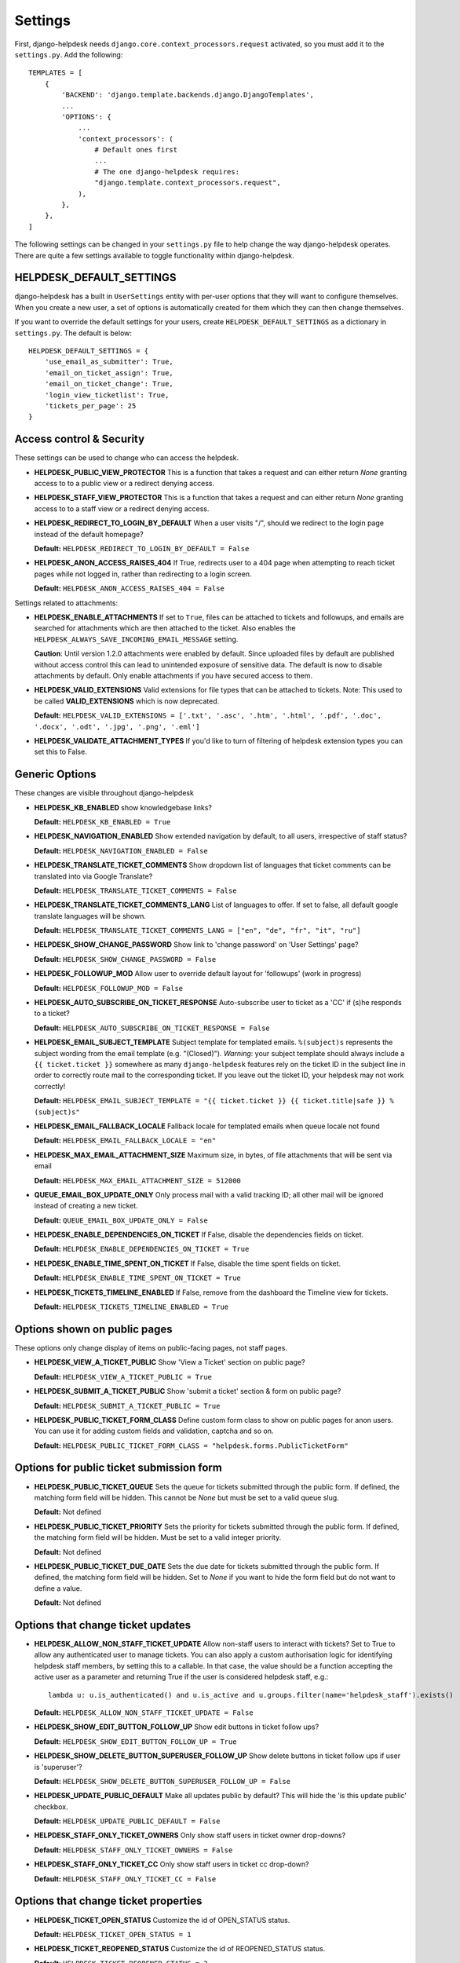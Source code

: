 Settings
========

First, django-helpdesk needs  ``django.core.context_processors.request`` activated, so you must add it to the ``settings.py``. Add the following::

    TEMPLATES = [
        {
            'BACKEND': 'django.template.backends.django.DjangoTemplates',
            ...
            'OPTIONS': {
                ...
                'context_processors': (
                    # Default ones first
                    ...
                    # The one django-helpdesk requires:
                    "django.template.context_processors.request",
                ),
            },
        },
    ]


The following settings can be changed in your ``settings.py`` file to help change the way django-helpdesk operates. There are quite a few settings available to toggle functionality within django-helpdesk.


HELPDESK_DEFAULT_SETTINGS
-------------------------

django-helpdesk has a built in ``UserSettings`` entity with per-user options that they will want to configure themselves. When you create a new user, a set of options is automatically created for them which they can then change themselves.

If you want to override the default settings for your users, create ``HELPDESK_DEFAULT_SETTINGS`` as a dictionary in ``settings.py``. The default is below::

    HELPDESK_DEFAULT_SETTINGS = {
        'use_email_as_submitter': True,
        'email_on_ticket_assign': True,
        'email_on_ticket_change': True,
        'login_view_ticketlist': True,
        'tickets_per_page': 25
    }


Access control & Security
-------------------------
These settings can be used to change who can access the helpdesk.

- **HELPDESK_PUBLIC_VIEW_PROTECTOR** This is a function that takes a request and can either return `None` granting access to to a public view or a redirect denying access.

- **HELPDESK_STAFF_VIEW_PROTECTOR** This is a function that takes a request and can either return `None` granting access to to a staff view or a redirect denying access.

- **HELPDESK_REDIRECT_TO_LOGIN_BY_DEFAULT** When a user visits "/", should we redirect to the login page instead of the default homepage?

  **Default:** ``HELPDESK_REDIRECT_TO_LOGIN_BY_DEFAULT = False``

- **HELPDESK_ANON_ACCESS_RAISES_404** If True, redirects user to a 404 page when attempting to reach ticket pages while not logged in, rather than redirecting to a login screen.

  **Default:** ``HELPDESK_ANON_ACCESS_RAISES_404 = False``

Settings related to attachments:

- **HELPDESK_ENABLE_ATTACHMENTS** If set to ``True``, files can be
  attached to tickets and followups, and emails are searched for
  attachments which are then attached to the ticket.  Also enables the
  ``HELPDESK_ALWAYS_SAVE_INCOMING_EMAIL_MESSAGE`` setting.

  **Caution**: Until version 1.2.0 attachments were enabled by
  default. Since uploaded files by default are published without access
  control this can lead to unintended exposure of sensitive
  data. The default is now to disable attachments by default. Only
  enable attachments if you have secured access to them.
  
- **HELPDESK_VALID_EXTENSIONS** Valid extensions for file types that can be attached to tickets. Note: This used to be called **VALID_EXTENSIONS** which is now deprecated.

  **Default:** ``HELPDESK_VALID_EXTENSIONS = ['.txt', '.asc', '.htm', '.html', '.pdf', '.doc', '.docx', '.odt', '.jpg', '.png', '.eml']``

- **HELPDESK_VALIDATE_ATTACHMENT_TYPES** If you'd like to turn of filtering of helpdesk extension types you can set this to False.

  
Generic Options
---------------
These changes are visible throughout django-helpdesk

- **HELPDESK_KB_ENABLED** show knowledgebase links?

  **Default:** ``HELPDESK_KB_ENABLED = True``

- **HELPDESK_NAVIGATION_ENABLED** Show extended navigation by default, to all users, irrespective of staff status?

  **Default:** ``HELPDESK_NAVIGATION_ENABLED = False``

- **HELPDESK_TRANSLATE_TICKET_COMMENTS** Show dropdown list of languages that ticket comments can be translated into via Google Translate?

  **Default:** ``HELPDESK_TRANSLATE_TICKET_COMMENTS = False``

- **HELPDESK_TRANSLATE_TICKET_COMMENTS_LANG** List of languages to offer. If set to false, all default google translate languages will be shown.

  **Default:** ``HELPDESK_TRANSLATE_TICKET_COMMENTS_LANG = ["en", "de", "fr", "it", "ru"]``

- **HELPDESK_SHOW_CHANGE_PASSWORD** Show link to 'change password' on 'User Settings' page?

  **Default:** ``HELPDESK_SHOW_CHANGE_PASSWORD = False``

- **HELPDESK_FOLLOWUP_MOD** Allow user to override default layout for 'followups' (work in progress)

  **Default:** ``HELPDESK_FOLLOWUP_MOD = False``

- **HELPDESK_AUTO_SUBSCRIBE_ON_TICKET_RESPONSE** Auto-subscribe user to ticket as a 'CC' if (s)he responds to a ticket?

  **Default:** ``HELPDESK_AUTO_SUBSCRIBE_ON_TICKET_RESPONSE = False``

- **HELPDESK_EMAIL_SUBJECT_TEMPLATE** Subject template for templated emails. ``%(subject)s`` represents the subject wording from the email template (e.g. "(Closed)"). *Warning*: your subject template should always include a ``{{ ticket.ticket }}`` somewhere as many ``django-helpdesk`` features rely on the ticket ID in the subject line in order to correctly route mail to the corresponding ticket. If you leave out the ticket ID, your helpdesk may not work correctly!

  **Default:** ``HELPDESK_EMAIL_SUBJECT_TEMPLATE = "{{ ticket.ticket }} {{ ticket.title|safe }} %(subject)s"``

- **HELPDESK_EMAIL_FALLBACK_LOCALE** Fallback locale for templated emails when queue locale not found

  **Default:** ``HELPDESK_EMAIL_FALLBACK_LOCALE = "en"``

- **HELPDESK_MAX_EMAIL_ATTACHMENT_SIZE** Maximum size, in bytes, of file attachments that will be sent via email

  **Default:** ``HELPDESK_MAX_EMAIL_ATTACHMENT_SIZE = 512000``

- **QUEUE_EMAIL_BOX_UPDATE_ONLY** Only process mail with a valid tracking ID; all other mail will be ignored instead of creating a new ticket.

  **Default:** ``QUEUE_EMAIL_BOX_UPDATE_ONLY = False``

- **HELPDESK_ENABLE_DEPENDENCIES_ON_TICKET** If False, disable the dependencies fields on ticket.

  **Default:** ``HELPDESK_ENABLE_DEPENDENCIES_ON_TICKET = True``

- **HELPDESK_ENABLE_TIME_SPENT_ON_TICKET** If False, disable the time spent fields on ticket.

  **Default:** ``HELPDESK_ENABLE_TIME_SPENT_ON_TICKET = True``

- **HELPDESK_TICKETS_TIMELINE_ENABLED** If False, remove from the dashboard the Timeline view for tickets.

  **Default:** ``HELPDESK_TICKETS_TIMELINE_ENABLED = True``


Options shown on public pages
-----------------------------

These options only change display of items on public-facing pages, not staff pages.

- **HELPDESK_VIEW_A_TICKET_PUBLIC** Show 'View a Ticket' section on public page?

  **Default:** ``HELPDESK_VIEW_A_TICKET_PUBLIC = True``

- **HELPDESK_SUBMIT_A_TICKET_PUBLIC** Show 'submit a ticket' section & form on public page?

  **Default:** ``HELPDESK_SUBMIT_A_TICKET_PUBLIC = True``

- **HELPDESK_PUBLIC_TICKET_FORM_CLASS** Define custom form class to show on public pages for anon users. You can use it for adding custom fields and validation, captcha and so on.

  **Default:** ``HELPDESK_PUBLIC_TICKET_FORM_CLASS = "helpdesk.forms.PublicTicketForm"``


Options for public ticket submission form
-----------------------------------------

- **HELPDESK_PUBLIC_TICKET_QUEUE** Sets the queue for tickets submitted through the public form. If defined, the matching form field will be hidden. This cannot be `None` but must be set to a valid queue slug.

  **Default:** Not defined

- **HELPDESK_PUBLIC_TICKET_PRIORITY** Sets the priority for tickets submitted through the public form. If defined, the matching form field will be hidden. Must be set to a valid integer priority.

  **Default:** Not defined

- **HELPDESK_PUBLIC_TICKET_DUE_DATE** Sets the due date for tickets submitted through the public form. If defined, the matching form field will be hidden. Set to `None` if you want to hide the form field but do not want to define a value.

  **Default:** Not defined


Options that change ticket updates
----------------------------------

- **HELPDESK_ALLOW_NON_STAFF_TICKET_UPDATE** Allow non-staff users to interact with tickets?
  Set to True to allow any authenticated user to manage tickets.
  You can also apply a custom authorisation logic for identifying helpdesk staff members, by setting this to a callable.
  In that case, the value should be a function accepting the active user as a parameter and returning True if the user is considered helpdesk staff, e.g.::

    lambda u: u.is_authenticated() and u.is_active and u.groups.filter(name='helpdesk_staff').exists()

  **Default:** ``HELPDESK_ALLOW_NON_STAFF_TICKET_UPDATE = False``

- **HELPDESK_SHOW_EDIT_BUTTON_FOLLOW_UP** Show edit buttons in ticket follow ups?

  **Default:** ``HELPDESK_SHOW_EDIT_BUTTON_FOLLOW_UP = True``

- **HELPDESK_SHOW_DELETE_BUTTON_SUPERUSER_FOLLOW_UP** Show delete buttons in ticket follow ups if user is 'superuser'?

  **Default:** ``HELPDESK_SHOW_DELETE_BUTTON_SUPERUSER_FOLLOW_UP = False``

- **HELPDESK_UPDATE_PUBLIC_DEFAULT** Make all updates public by default? This will hide the 'is this update public' checkbox.

  **Default:** ``HELPDESK_UPDATE_PUBLIC_DEFAULT = False``

- **HELPDESK_STAFF_ONLY_TICKET_OWNERS** Only show staff users in ticket owner drop-downs?

  **Default:** ``HELPDESK_STAFF_ONLY_TICKET_OWNERS = False``

- **HELPDESK_STAFF_ONLY_TICKET_CC** Only show staff users in ticket cc drop-down?

  **Default:** ``HELPDESK_STAFF_ONLY_TICKET_CC = False``


Options that change ticket properties
-------------------------------------

- **HELPDESK_TICKET_OPEN_STATUS** Customize the id of OPEN_STATUS status.

  **Default:** ``HELPDESK_TICKET_OPEN_STATUS = 1``

- **HELPDESK_TICKET_REOPENED_STATUS** Customize the id of REOPENED_STATUS status.

  **Default:** ``HELPDESK_TICKET_REOPENED_STATUS = 2``

- **HELPDESK_TICKET_RESOLVED_STATUS** Customize the id of RESOLVED_STATUS status.

  **Default:** ``HELPDESK_TICKET_RESOLVED_STATUS = 3``

- **HELPDESK_TICKET_CLOSED_STATUS** Customize the id of CLOSED_STATUS status.

  **Default:** ``HELPDESK_TICKET_CLOSED_STATUS = 4``

- **HELPDESK_TICKET_DUPLICATE_STATUS** Customize the id of DUPLICATE_STATUS status.

  **Default:** ``HELPDESK_TICKET_DUPLICATE_STATUS = 5``

- **HELPDESK_TICKET_STATUS_CHOICES** Customize the list of status choices for all tickets.

  The **default** is below::

    HELPDESK_TICKET_STATUS_CHOICES = (
        (HELPDESK_TICKET_OPEN_STATUS, _('Open')),
        (HELPDESK_TICKET_REOPENED_STATUS, _('Reopened')),
        (HELPDESK_TICKET_RESOLVED_STATUS, _('Resolved')),
        (HELPDESK_TICKET_CLOSED_STATUS, _('Closed')),
        (HELPDESK_TICKET_DUPLICATE_STATUS, _('Duplicate')),
    )

  If you wish to modify or introduce new status choices, you may add them like this::
        
    # Don't forget to import the gettext_lazy function at the begining of your settings file
    from django.utils.translation import gettext_lazy as _

    # Explicitly define status list integer values
    HELPDESK_TICKET_OPEN_STATUS = 1
    HELPDESK_TICKET_REOPENED_STATUS = 2
    HELPDESK_TICKET_RESOLVED_STATUS = 3
    HELPDESK_TICKET_CLOSED_STATUS = 4
    HELPDESK_TICKET_DUPLICATE_STATUS = 5
    HELPDESK_TICKET_FORKED_STATUS = 6

    # Create the list with associated labels
    HELPDESK_TICKET_STATUS_CHOICES = (
        (HELPDESK_TICKET_OPEN_STATUS, _('Open')),
        (HELPDESK_TICKET_REOPENED_STATUS, _('Reopened')),
        (HELPDESK_TICKET_RESOLVED_STATUS, _('Resolved')),
        (HELPDESK_TICKET_CLOSED_STATUS, _('Closed')),
        (HELPDESK_TICKET_DUPLICATE_STATUS, _('Duplicate')),
        (HELPDESK_TICKET_FORKED_STATUS, _('Forked')),
    )

- **HELPDESK_TICKET_OPEN_STATUSES** Define the list of statuses to be considered as a type of open status.

  **Default:** ``HELPDESK_TICKET_OPEN_STATUSES = (HELPDESK_TICKET_OPEN_STATUS, HELPDESK_TICKET_REOPENED_STATUS)``

  If you have added the ``HELPDESK_TICKET_FORKED_STATUS`` status and wish to have django-helpdesk treat it as an open status choice, add it to the list of OPEN_STATUSES like this::

    HELPDESK_TICKET_OPEN_STATUSES = (HELPDESK_TICKET_OPEN_STATUS,
                                        HELPDESK_TICKET_REOPENED_STATUS,
                                        HELPDESK_TICKET_FORKED_STATUS)

- **HELPDESK_TICKET_STATUS_CHOICES_FLOW** Customize the allowed state changes depending on the current state.

  The **default** is below::

    HELPDESK_TICKET_STATUS_CHOICES_FLOW = {
        HELPDESK_TICKET_OPEN_STATUS: (HELPDESK_TICKET_OPEN_STATUS, HELPDESK_TICKET_RESOLVED_STATUS, HELPDESK_TICKET_CLOSED_STATUS, HELPDESK_TICKET_DUPLICATE_STATUS,),
        HELPDESK_TICKET_REOPENED_STATUS: (HELPDESK_TICKET_REOPENED_STATUS, HELPDESK_TICKET_RESOLVED_STATUS, HELPDESK_TICKET_CLOSED_STATUS, HELPDESK_TICKET_DUPLICATE_STATUS,),
        HELPDESK_TICKET_RESOLVED_STATUS: (HELPDESK_TICKET_REOPENED_STATUS, HELPDESK_TICKET_RESOLVED_STATUS, HELPDESK_TICKET_CLOSED_STATUS,),
        HELPDESK_TICKET_CLOSED_STATUS: (HELPDESK_TICKET_REOPENED_STATUS, HELPDESK_TICKET_CLOSED_STATUS,),
        HELPDESK_TICKET_DUPLICATE_STATUS: (HELPDESK_TICKET_REOPENED_STATUS, HELPDESK_TICKET_DUPLICATE_STATUS,),
    }

  If you wish to modify or have introduce new status choices, you may configure their status change flow like this::

    # Adding HELPDESK_TICKET_FORKED_STATUS to the other allowed states flow and defining its own flow
    HELPDESK_TICKET_STATUS_CHOICES_FLOW = {
        HELPDESK_TICKET_OPEN_STATUS: (HELPDESK_TICKET_OPEN_STATUS, HELPDESK_TICKET_FORKED_STATUS, HELPDESK_TICKET_RESOLVED_STATUS, HELPDESK_TICKET_CLOSED_STATUS, HELPDESK_TICKET_DUPLICATE_STATUS,),
        HELPDESK_TICKET_REOPENED_STATUS: (HELPDESK_TICKET_REOPENED_STATUS, HELPDESK_TICKET_FORKED_STATUS, HELPDESK_TICKET_RESOLVED_STATUS, HELPDESK_TICKET_CLOSED_STATUS, HELPDESK_TICKET_DUPLICATE_STATUS,),
        HELPDESK_TICKET_RESOLVED_STATUS: (HELPDESK_TICKET_REOPENED_STATUS, HELPDESK_TICKET_RESOLVED_STATUS, HELPDESK_TICKET_CLOSED_STATUS,),
        HELPDESK_TICKET_CLOSED_STATUS: (HELPDESK_TICKET_REOPENED_STATUS, HELPDESK_TICKET_CLOSED_STATUS,),
        HELPDESK_TICKET_DUPLICATE_STATUS: (HELPDESK_TICKET_REOPENED_STATUS, HELPDESK_TICKET_DUPLICATE_STATUS,),
        HELPDESK_TICKET_FORKED_STATUS: (HELPDESK_TICKET_OPEN_STATUS, HELPDESK_TICKET_FORKED_STATUS, HELPDESK_TICKET_RESOLVED_STATUS, HELPDESK_TICKET_CLOSED_STATUS, HELPDESK_TICKET_DUPLICATE_STATUS,),
    }

- **HELPDESK_TICKET_PRIORITY_CHOICES** Customize the priority choices for all tickets.

  The **default** is below::

    HELPDESK_TICKET_PRIORITY_CHOICES = (
        (1, _('1. Critical')),
        (2, _('2. High')),
        (3, _('3. Normal')),
        (4, _('4. Low')),
        (5, _('5. Very Low')),
    )
        
  If you have a new instance, you may override those settings but if you want to keep previous tickets priorities and add new choices, you may increment integer values like this::

    HELPDESK_TICKET_PRIORITY_CHOICES = (
        (1, _('1. Critical')),
        (2, _('2. High')),
        (3, _('3. Normal')),
        (4, _('4. Low')),
        (5, _('5. Very Low')),
        (6, _('6. Cold')),
        (7, _('7. Hot')),
    )


Time Tracking Options
---------------------

- **HELPDESK_FOLLOWUP_TIME_SPENT_AUTO** If ``True``, calculate follow-up 'time_spent' with previous follow-up or ticket creation time.

  **Default:** ``HELPDESK_FOLLOWUP_TIME_SPENT_AUTO = False``

- **HELPDESK_FOLLOWUP_TIME_SPENT_OPENING_HOURS** If defined, calculates follow-up 'time_spent' according to open hours.
  
  **Default:** ``HELPDESK_FOLLOWUP_TIME_SPENT_OPENING_HOURS = {}``
  
  If HELPDESK_FOLLOWUP_TIME_SPENT_AUTO is ``True``, you may set open hours to remove off hours from 'time_spent'::
  
    HELPDESK_FOLLOWUP_TIME_SPENT_OPENING_HOURS = {
        "monday": (8.5, 19),
        "tuesday": (8.5, 19),
        "wednesday": (8.5, 19),
        "thursday": (8.5, 19),
        "friday": (8.5, 19),
        "saturday": (0, 0),
        "sunday": (0, 0),
    }
  
  Valid hour values must be set between 0 and 23.9999.
  In this example 8.5 is interpreted as 8:30AM, saturdays and sundays don't count.
  
- **HELPDESK_FOLLOWUP_TIME_SPENT_EXCLUDE_HOLIDAYS** List of days in format "%Y-%m-%d" to exclude from automatic follow-up 'time_spent' calculation.

  **Default:** ``HELPDESK_FOLLOWUP_TIME_SPENT_EXCLUDE_HOLIDAYS = ()``
  
  This example removes Christmas and New Year's Eve in 2024::

    HELPDESK_FOLLOWUP_TIME_SPENT_EXCLUDE_HOLIDAYS = ("2024-12-25", "2024-12-31",)

- **HELPDESK_FOLLOWUP_TIME_SPENT_EXCLUDE_STATUSES** List of ticket statuses to exclude from automatic follow-up 'time_spent' calculation.

  **Default:** ``HELPDESK_FOLLOWUP_TIME_SPENT_EXCLUDE_STATUSES = ()``
  
  This example will have follow-ups to resolved ticket status not to be counted in::

    HELPDESK_FOLLOWUP_TIME_SPENT_EXCLUDE_STATUSES = (HELPDESK_TICKET_RESOLVED_STATUS,)

- **HELPDESK_FOLLOWUP_TIME_SPENT_EXCLUDE_QUEUES** List of ticket queues slugs to exclude from automatic follow-up 'time_spent' calculation.

  **Default:** ``HELPDESK_FOLLOWUP_TIME_SPENT_EXCLUDE_QUEUES = ()``
  
  This example will have follow-ups excluded from time calculation if they belong to the queue with slug ``time-not-counting-queue``::

    HELPDESK_FOLLOWUP_TIME_SPENT_EXCLUDE_QUEUES = ('time-not-counting-queue',)


Staff Ticket Creation Settings
------------------------------

- **HELPDESK_CREATE_TICKET_HIDE_ASSIGNED_TO** Hide the 'assigned to' / 'Case owner' field from the 'create_ticket' view? It'll still show on the ticket detail/edit form.

  **Default:** ``HELPDESK_CREATE_TICKET_HIDE_ASSIGNED_TO = False``


Staff Ticket View Settings
------------------------------

- **HELPDESK_ENABLE_PER_QUEUE_STAFF_PERMISSION** If ``True``, logged in staff users only see queues and tickets to which they have specifically been granted access -  this holds for the dashboard, ticket query, and ticket report views. User assignment is done through the standard ``django.admin.admin`` permissions. *Note*: Staff with access to admin interface will be able to see the full list of tickets, but won't have access to details and could not modify them. This setting does not prevent staff users from creating tickets for all queues. Also, superuser accounts have full access to all queues, regardless of whatever queue memberships they have been granted.

  **Default:** ``HELPDESK_ENABLE_PER_QUEUE_STAFF_PERMISSION = False``


Default E-Mail Settings
-----------------------

The following settings default to ``None`` but can be set as defaults, rather than setting them per-queue.

- ``QUEUE_EMAIL_BOX_TYPE``
- ``QUEUE_EMAIL_BOX_SSL``
- ``QUEUE_EMAIL_BOX_HOST````
- ``QUEUE_EMAIL_BOX_USER``
- ``QUEUE_EMAIL_BOX_PASSWORD``


Discontinued Settings
---------------------

The following settings were defined in previous versions and are no longer supported.

- **HELPDESK_CUSTOM_WELCOME**

- **HELDPESK_KB_ENABLED_STAFF** Now always True

- **HELPDESK_NAVIGATION_STATS_ENABLED** Now always True

- **HELPDESK_PREPEND_ORG_NAME** Please customise your local `helpdesk/base.html` template if needed

- **HELPDESK_SHOW_DELETE_BUTTON_TICKET_TOP** Button is always shown

- **HELPDESK_SHOW_EDIT_BUTTON_TICKET_TOP** Button is always shown

- **HELPDESK_SHOW_HOLD_BUTTON_TICKET_TOP** Button is always shown

- **HELPDESK_SHOW_KB_ON_HOMEPAGE** KB categories are always shown on the homepage

- **HELPDESK_SUPPORT_PERSON** Please customise your local `helpdesk/attribution.html` template if needed

- **HELPDESK_DASHBOARD_SHOW_DELETE_UNASSIGNED** Button is always shown

- **HELPDESK_DASHBOARD_HIDE_EMPTY_QUEUES** Empty queues are always hidden

- **HELPDESK_DASHBOARD_BASIC_TICKET_STATS** Stats are always shown

- **HELPDESK_FOOTER_SHOW_API_LINK** Link to API documentation is always shown. Edit your local `helpdesk/base.html` template if needed.

- **HELPDESK_FOOTER_SHOW_CHANGE_LANGUAGE_LINK** Is never shown. Use your own template if required.

- **HELPDESK_ENABLE_PER_QUEUE_MEMBERSHIP** Discontinued in favor of HELPDESK_ENABLE_PER_QUEUE_STAFF_PERMISSION.

- **HELPDESK_FULL_FIRST_MESSAGE_FROM_EMAIL** Do not ignore fowarded and replied text from the email messages which create a new ticket; useful for cases when customer forwards some email (error from service or something) and wants support to see that

- **HELPDESK_ALWAYS_SAVE_INCOMING_EMAIL_MESSAGE** Any incoming .eml
  message is saved and available, helps when customer spent some time
  doing fancy markup which has been corrupted during the
  email-to-ticket-comment translate process.

  Requires ``HELPDESK_ENABLE_ATTACHMENTS`` to be set to `True`
